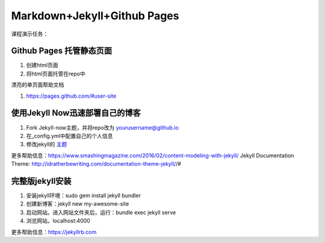 =============================
Markdown+Jekyll+Github Pages
=============================


课程演示任务：

Github Pages 托管静态页面
=====================================
#. 创建html页面
#. 将html页面托管在repo中

漂亮的单页面帮助文档

#. https://pages.github.com/#user-site



使用Jekyll Now迅速部署自己的博客
=============================================

#. Fork Jekyll-now主题，并将repo改为 yourusername@github.io
#. 在_config.yml中配置自己的个人信息 
#. 修改jekyll的 `主题 <https://jekyll-themes.com>`_

更多帮助信息：https://www.smashingmagazine.com/2016/02/content-modeling-with-jekyll/
Jekyll Documentation Theme: http://idratherbewriting.com/documentation-theme-jekyll//#

完整版jekyll安装
=============================

#. 安装jekyll环境：sudo gem install jekyll bundler
#. 创建新博客：jekyll new my-awesome-site
#. 启动网站。进入网站文件夹后，运行：bundle exec jekyll serve
#. 浏览网站。localhost:4000

更多帮助信息：https://jekyllrb.com



